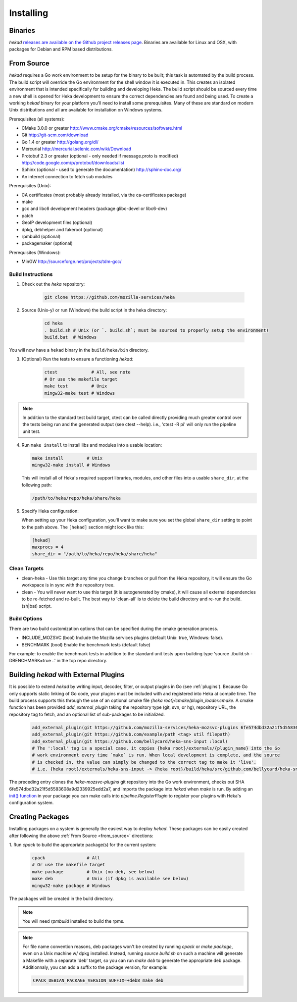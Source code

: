 .. _installing:

==========
Installing
==========

.. _from_binaries:

Binaries
========

`hekad` `releases are available on the Github project releases page
<https://github.com/mozilla-services/heka/releases>`_.
Binaries are available for Linux and OSX, with packages for Debian and
RPM based distributions.

.. _from_source:

From Source
===========

`hekad` requires a Go work environment to be setup for the binary to be built;
this task is automated by the build process. The build script will override the
Go environment for the shell window it is executed in. This creates an isolated
environment that is intended specifically for building and developing Heka.
The build script should be sourced every time a new shell is opened for Heka
development to ensure the correct dependencies are found and being used. To
create a working `hekad` binary for your platform you'll need to install some
prerequisites. Many of these are standard on modern Unix distributions and all
are available for installation on Windows systems.

Prerequisites (all systems):

- CMake 3.0.0 or greater http://www.cmake.org/cmake/resources/software.html
- Git http://git-scm.com/download
- Go 1.4 or greater http://golang.org/dl/
- Mercurial http://mercurial.selenic.com/wiki/Download
- Protobuf 2.3 or greater (optional - only needed if message.proto is modified) http://code.google.com/p/protobuf/downloads/list
- Sphinx (optional - used to generate the documentation) http://sphinx-doc.org/
- An internet connection to fetch sub modules

Prerequisites (Unix):

- CA certificates (most probably already installed, via the ca-certificates package)
- make
- gcc and libc6 development headers (package glibc-devel or libc6-dev)
- patch
- GeoIP development files (optional)
- dpkg, debhelper and fakeroot (optional)
- rpmbuild (optional)
- packagemaker (optional)

Prerequisites (Windows):

- MinGW http://sourceforge.net/projects/tdm-gcc/

.. _build_instructions:

Build Instructions
------------------

1. Check out the `heka` repository:

    .. code-block:: bash

        git clone https://github.com/mozilla-services/heka

2. Source (Unix-y) or run (Windows) the build script in the heka directory:

    .. code-block:: bash

        cd heka
        . build.sh # Unix (or `. build.sh`; must be sourced to properly setup the environment)
        build.bat  # Windows

You will now have a ``hekad`` binary in the ``build/heka/bin`` directory.

3. (Optional) Run the tests to ensure a functioning `hekad`:

    .. code-block:: bash

        ctest             # All, see note
        # Or use the makefile target
        make test         # Unix
        mingw32-make test # Windows

.. note::

    In addition to the standard test build target, ctest can be called directly
    providing much greater control over the tests being run and the generated
    output (see ctest --help). i.e., 'ctest -R pi' will only run the pipeline
    unit test.

4. Run ``make install`` to install libs and modules into a usable location:

   .. code-block:: bash

       make install         # Unix
       mingw32-make install # Windows

   This will install all of Heka's required support libraries, modules, and
   other files into a usable ``share_dir``, at the following path:

   .. code-block:: bash

       /path/to/heka/repo/heka/share/heka

5. Specify Heka configuration:

   When setting up your Heka configuration, you'll want to make sure you
   set the global ``share_dir`` setting to point to the path above. The
   ``[hekad]`` section might look like this:

   .. code-block:: ini

       [hekad]
       maxprocs = 4
       share_dir = "/path/to/heka/repo/heka/share/heka"

.. _build_clean:

Clean Targets
-------------
- clean-heka - Use this target any time you change branches or pull from the Heka repository, it will ensure the Go workspace is in sync with the repository tree.
- clean - You will never want to use this target (it is autogenerated by cmake), it will cause all external dependencies to be re-fetched and re-built.  The best way to 'clean-all' is to delete the build directory and re-run the build.(sh|bat) script.

.. _build_options:

Build Options
-------------

There are two build customization options that can be specified during the cmake generation process.

- INCLUDE_MOZSVC (bool) Include the Mozilla services plugins (default Unix: true, Windows: false).
- BENCHMARK (bool) Enable the benchmark tests (default false)

For example: to enable the benchmark tests in addition to the standard unit tests
upon building type 'source ./build.sh -DBENCHMARK=true ..' in the top repo directory.

.. _build_include_externals:

Building `hekad` with External Plugins
======================================

It is possible to extend `hekad` by writing input, decoder, filter, or output
plugins in Go (see :ref:`plugins`). Because Go only supports static linking of
Go code, your plugins must be included with and registered into Heka at
compile time. The build process supports this through the use of an optional 
cmake file `{heka root}/cmake/plugin_loader.cmake`.  A cmake function has been
provided `add_external_plugin` taking the repository type (git, svn, or hg), 
repository URL, the repository tag to fetch, and an optional list of 
sub-packages to be initialized.

    .. code-block:: cmake

        add_external_plugin(git https://github.com/mozilla-services/heka-mozsvc-plugins 6fe574dbd32a21f5d5583608a9d2339925edd2a7)
        add_external_plugin(git https://github.com/example/path <tag> util filepath)
        add_external_plugin(git https://github.com/bellycard/heka-sns-input :local)
        # The ':local' tag is a special case, it copies {heka root}/externals/{plugin_name} into the Go 
        # work environment every time `make` is run. When local development is complete, and the source
        # is checked in, the value can simply be changed to the correct tag to make it 'live'.
        # i.e. {heka root}/externals/heka-sns-input -> {heka root}/build/heka/src/github.com/bellycard/heka-sns-input

The preceding entry clones the `heka-mozsvc-plugins` git repository into the Go
work environment, checks out SHA 6fe574dbd32a21f5d5583608a9d2339925edd2a7, and imports the package into 
`hekad` when `make` is run. By adding an `init() function <http://golang.org/doc/effective_go.html#init>`_ 
in your package you can make calls into `pipeline.RegisterPlugin` to register 
your plugins with Heka's configuration system.

.. _build_pkgs:

Creating Packages
=================

Installing packages on a system is generally the easiest way to deploy
`hekad`. These packages can be easily created after following the above
:ref:`From Source <from_source>` directions:

1. Run `cpack` to build the appropriate package(s) for the current
system:

    .. code-block:: bash

        cpack                # All
        # Or use the makefile target
        make package         # Unix (no deb, see below)
        make deb             # Unix (if dpkg is available see below)
        mingw32-make package # Windows

The packages will be created in the build directory.

.. note::

    You will need `rpmbuild` installed to build the rpms.

    .. seealso:: `Setting up an rpm-build environment <http://wiki.centos.org/HowTos/SetupRpmBuildEnvironment>`_

.. note::

    For file name convention reasons, deb packages won't be created by running
    `cpack` or `make package`, even on a Unix machine w/ dpkg installed.
    Instead, running `source build.sh` on such a machine will generate a
    Makefile with a separate 'deb' target, so you can run `make deb` to
    generate the appropriate deb package. Additionnaly, you can add a suffix to
    the package version, for example:

    .. code-block:: bash

        CPACK_DEBIAN_PACKAGE_VERSION_SUFFIX=+deb8 make deb
